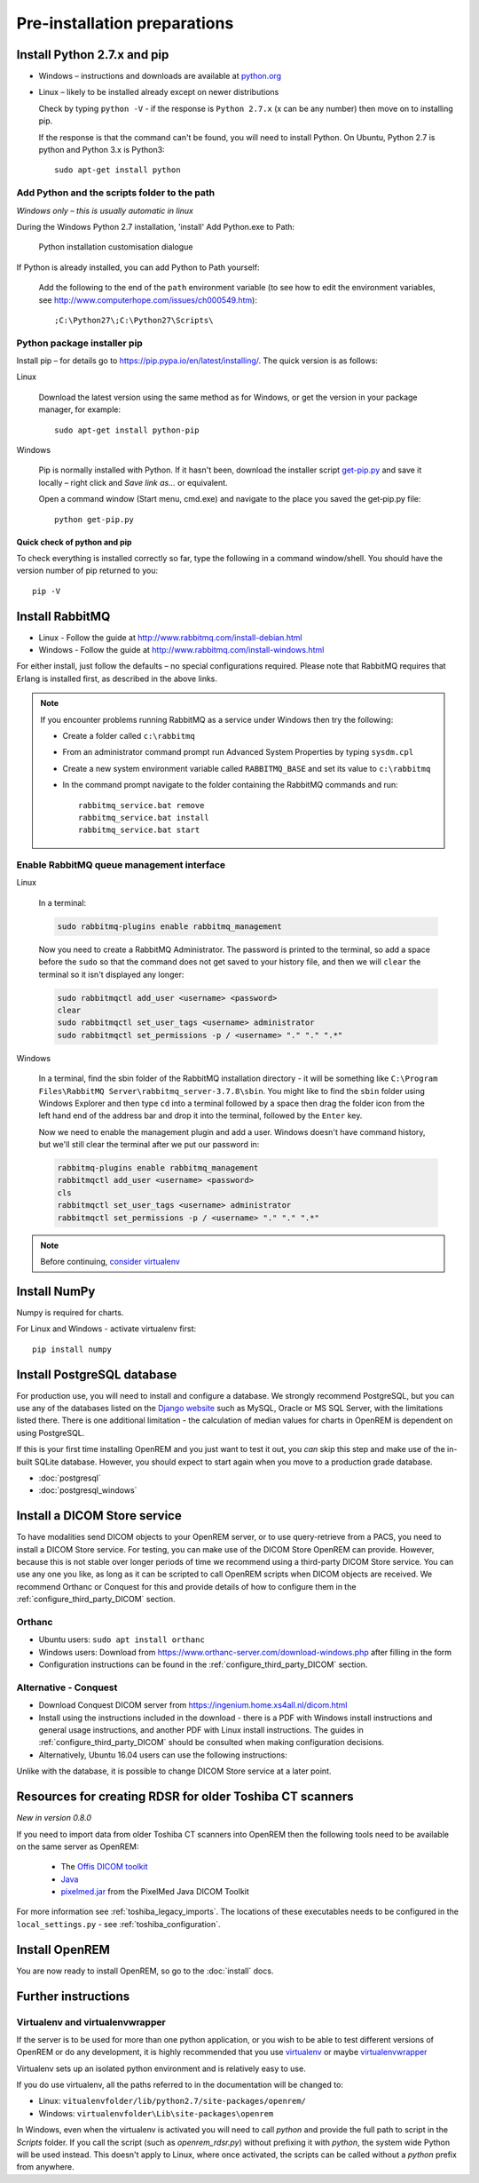 *****************************
Pre-installation preparations
*****************************

Install Python 2.7.x and pip
============================

* Windows – instructions and downloads are available at `python.org <https://www.python.org/downloads>`_
* Linux – likely to be installed already except on newer distributions

  Check by typing ``python -V`` - if the response is ``Python 2.7.x`` (x can be any number) then move on to installing
  pip.

  If the response is that the command can't be found, you will need to install Python. On Ubuntu, Python 2.7 is python
  and Python 3.x is Python3::

      sudo apt-get install python

Add Python and the scripts folder to the path
---------------------------------------------
*Windows only – this is usually automatic in linux*

During the Windows Python 2.7 installation, 'install' Add Python.exe to Path:

.. figure:: img/PythonWindowsPath.png
    :alt: Add Python to Path image

    Python installation customisation dialogue

If Python is already installed, you can add Python to Path yourself:

    Add the following to the end of the ``path`` environment variable (to see
    how to edit the environment variables, see http://www.computerhope.com/issues/ch000549.htm)::

        ;C:\Python27\;C:\Python27\Scripts\

Python package installer pip
----------------------------

Install pip – for details go to
https://pip.pypa.io/en/latest/installing/. The quick version
is as follows:

Linux

    Download the latest version using the same method as for Windows, or
    get the version in your package manager, for example::

        sudo apt-get install python-pip

Windows

    Pip is normally installed with Python. If it hasn't been, download the installer script
    `get-pip.py <https://bootstrap.pypa.io/get-pip.py>`_
    and save it locally – right click and *Save link as...* or equivalent.

    Open a command window (Start menu, cmd.exe) and navigate to the place
    you saved the get‑pip.py file::

        python get-pip.py

Quick check of python and pip
^^^^^^^^^^^^^^^^^^^^^^^^^^^^^

To check everything is installed correctly so far, type the following in a 
command window/shell. You should have the version number of pip returned to 
you::

    pip -V

Install RabbitMQ
================

* Linux - Follow the guide at http://www.rabbitmq.com/install-debian.html
* Windows - Follow the guide at http://www.rabbitmq.com/install-windows.html

For either install, just follow the defaults – no special configurations required.
Please note that RabbitMQ requires that Erlang is installed first, as described in
the above links.

..  Note::

    If you encounter problems running RabbitMQ as a service under Windows then try the following:

    * Create a folder called ``c:\rabbitmq``
    * From an administrator command prompt run Advanced System Properties by typing ``sysdm.cpl``
    * Create a new system environment variable called ``RABBITMQ_BASE`` and set its value to ``c:\rabbitmq``
    * In the command prompt navigate to the folder containing the RabbitMQ commands and run::

        rabbitmq_service.bat remove
        rabbitmq_service.bat install
        rabbitmq_service.bat start

Enable RabbitMQ queue management interface
-------------------------------------------

Linux

    In a terminal:

    .. code-block:: console

        sudo rabbitmq-plugins enable rabbitmq_management

    Now you need to create a RabbitMQ Administrator. The password is printed to the terminal, so add a space before
    the ``sudo`` so that the command does not get saved to your history file, and then we will ``clear`` the terminal so it
    isn't displayed any longer:

    .. code-block:: console

        sudo rabbitmqctl add_user <username> <password>
        clear
        sudo rabbitmqctl set_user_tags <username> administrator
        sudo rabbitmqctl set_permissions -p / <username> "." "." ".*"

Windows

    In a terminal, find the sbin folder of the RabbitMQ installation directory - it will be something like
    ``C:\Program Files\RabbitMQ Server\rabbitmq_server-3.7.8\sbin``. You might like to find the ``sbin`` folder using
    Windows Explorer and then type  ``cd`` into a terminal followed by a space then drag the folder icon from the left
    hand end of the address bar and drop it into the terminal, followed by the ``Enter`` key.

    Now we need to enable the management plugin and add a user. Windows doesn't have command history, but we'll still
    clear the terminal after we put our password in:

    .. code-block:: console

        rabbitmq-plugins enable rabbitmq_management
        rabbitmqctl add_user <username> <password>
        cls
        rabbitmqctl set_user_tags <username> administrator
        rabbitmqctl set_permissions -p / <username> "." "." ".*"

..  Note::

    Before continuing, `consider virtualenv`_

Install NumPy
=============

Numpy is required for charts.

For Linux and Windows - activate virtualenv first::

    pip install numpy


.. _installpreppostgres:

Install PostgreSQL database
===========================

For production use, you will need to install and configure a database. We strongly recommend PostgreSQL, but you can
use any of the databases listed on the `Django website <https://docs.djangoproject.com/en/1.8/ref/databases/>`_ such
as MySQL, Oracle or MS SQL Server, with the limitations listed there. There is one additional limitation - the
calculation of median values for charts in OpenREM is dependent on using PostgreSQL.

If this is your first time installing OpenREM and you just want to test it out, you *can* skip this step and make use
of the in-built SQLite database. However, you should expect to start again when you move to a production grade database.

* :doc:`postgresql`
* :doc:`postgresql_windows`

.. _installdicomstore:

Install a DICOM Store service
=============================

To have modalities send DICOM objects to your OpenREM server, or to use query-retrieve from a PACS, you need to install
a DICOM Store service. For testing, you can make use of the DICOM Store OpenREM can provide. However, because this is not
stable over longer periods of time we recommend using a third-party DICOM Store service. You can use any one you like,
as long as it can be scripted to call OpenREM scripts when DICOM objects are received. We recommend Orthanc or Conquest
for this and provide details of how to configure them in the :ref:`configure_third_party_DICOM` section.

Orthanc
-------
* Ubuntu users: ``sudo apt install orthanc``
* Windows users: Download from https://www.orthanc-server.com/download-windows.php after filling in the form
* Configuration instructions can be found in the :ref:`configure_third_party_DICOM` section.

Alternative - Conquest
----------------------
* Download Conquest DICOM server from https://ingenium.home.xs4all.nl/dicom.html
* Install using the instructions included in the download - there is a PDF with Windows install instructions and general
  usage instructions, and another PDF with Linux install instructions. The guides in :ref:`configure_third_party_DICOM`
  should be consulted when making configuration decisions.
* Alternatively, Ubuntu 16.04 users can use the following instructions:

  ..  toctree::
      :maxdepth: 1

      conquestUbuntu

Unlike with the database, it is possible to change DICOM Store service at a later point.

.. _install_toshiba_resources:

Resources for creating RDSR for older Toshiba CT scanners
=========================================================

*New in version 0.8.0*

If you need to import data from older Toshiba CT scanners into OpenREM then the following tools need to be available
on the same server as OpenREM:

    * The `Offis DICOM toolkit`_
    * `Java`_
    * `pixelmed.jar`_ from the PixelMed Java DICOM Toolkit

For more information see :ref:`toshiba_legacy_imports`. The locations of these executables needs to be configured in the
``local_settings.py`` - see :ref:`toshiba_configuration`.

Install OpenREM
===============

You are now ready to install OpenREM, so go to the :doc:`install` docs.

Further instructions
====================

Virtualenv and virtualenvwrapper
--------------------------------

If the server is to be used for more than one python application, or you
wish to be able to test different versions of OpenREM or do any development,
it is highly recommended that you use `virtualenv`_ or maybe `virtualenvwrapper`_

Virtualenv sets up an isolated python environment and is relatively easy to use.

If you do use virtualenv, all the paths referred to in the documentation will
be changed to:

* Linux: ``vitualenvfolder/lib/python2.7/site-packages/openrem/``
* Windows: ``virtualenvfolder\Lib\site-packages\openrem``

In Windows, even when the virtualenv is activated you will need to call `python`
and provide the full path to script in the `Scripts` folder. If you call the
script (such as `openrem_rdsr.py`) without prefixing it with `python`, the
system wide Python will be used instead. This doesn't apply to Linux, where
once activated, the scripts can be called without a `python` prefix from anywhere.


.. _virtualenv: https://virtualenv.pypa.io/
.. _virtualenvwrapper: http://virtualenvwrapper.readthedocs.org/en/latest/
.. _consider virtualenv: `Virtualenv and virtualenvwrapper`_
.. _`Offis DICOM toolkit`: http://dicom.offis.de/dcmtk.php.en
.. _`Java`: http://java.com/en/download/
.. _`pixelmed.jar`: http://www.dclunie.com/pixelmed/software/webstart/pixelmed.jar
